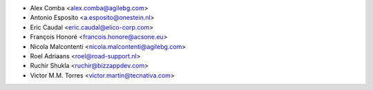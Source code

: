 * Alex Comba <alex.comba@agilebg.com>
* Antonio Esposito <a.esposito@onestein.nl>
* Eric Caudal <eric.caudal@elico-corp.com>
* François Honoré <francois.honore@acsone.eu>
* Nicola Malcontenti <nicola.malcontenti@agilebg.com>
* Roel Adriaans <roel@road-support.nl>
* Ruchir Shukla <ruchir@bizzappdev.com>
* Victor M.M. Torres <victor.martin@tecnativa.com>
